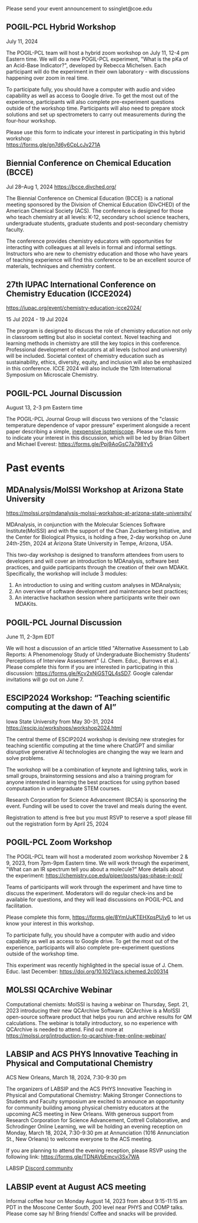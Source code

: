 #+export_file_name: events.md
#+options: broken-links:t
# (ss-toggle-markdown-export-on-save)
# date-added:

#+begin_export md
---
title: "Events for Physical Chemistry Educators"
---
#+end_export
Please send your event announcement to ssinglet@coe.edu

** POGIL-PCL Hybrid Workshop
July 11, 2024
#+html: <img src="pogil-pcl.png" width="30%" align="right" style="padding-left: 10px;"/>
The POGIL-PCL team will host a hybrid zoom workshop on July 11, 12-4 pm Eastern time. We will do a new POGIL-PCL experiment, "What is the pKa of an Acid-Base Indicator?", developed by Rebecca Michelsen. Each participant will do the experiment in their own laboratory - with discussions happening over zoom in real time.

To participate fully, you should have a computer with audio and video capability as well as access to Google drive. To get the most out of the experience, participants will also complete pre-experiment questions outside of the workshop time. Participants will also need to prepare stock solutions and set up spectrometers to carry out measurements during the four-hour workshop.

Please use this form to indicate your interest in participating in this hybrid workshop:\\
[[https://forms.gle/gn7d6y6CpLcJv271A][https://forms.gle/gn7d6y6CpLcJv271A]]
** Biennial Conference on Chemical Education (BCCE)
Jul 28–Aug 1, 2024  [[https://bcce.divched.org/]]

#+html: <img src="https://bcce.divched.org/sites/bcce/files/styles/max_1300x1300/public/2022-07/BCCEhero.jpg" width="70%"/>

The Biennial Conference on Chemical Education (BCCE) is a national meeting sponsored by the Division of Chemical Education (DivCHED) of the American Chemical Society (ACS). The conference is designed for those who teach chemistry at all levels: K-12, secondary school science teachers, undergraduate students, graduate students and post-secondary chemistry faculty.

The conference provides chemistry educators with opportunities for interacting with colleagues at all levels in formal and informal settings. Instructors who are new to chemistry education and those who have years of teaching experience will find this conference to be an excellent source of materials, techniques and chemistry content.

** 27th IUPAC International Conference on Chemistry Education (ICCE2024)

#+html: <img src="https://iupac.org/wp-content/themes/iupac/dist/images/logo.png" width="30%" align="right" style="padding-left: 10px;"/>

[[https://iupac.org/event/chemistry-education-icce2024/][https://iupac.org/event/chemistry-education-icce2024/]]

15 Jul 2024 - 19 Jul 2024

The program is designed to discuss the role of chemistry education not only in classroom setting but also in societal context. Novel teaching and learning methods in chemistry are still the key topics in this conference. Professional development of educators at all levels (school and university) will be included. Societal context of chemistry education such as sustainability, ethics, diversity, equity, and inclusion will also be emphasized in this conference. ICCE 2024 will also include the 12th International Symposium on Microscale Chemistry.
** POGIL-PCL Journal Discussion
August 13, 2-3 pm Eastern time
#+html: <img src="pogil-pcl.png" width="30%" align="right" style="padding-left: 10px;"/>

The POGIL-PCL Journal Group will discuss two versions of the "classic temperature dependence of vapor pressure" experiment alongside a recent paper describing a simple, [[https://pubs.acs.org/doi/10.1021/acs.jchemed.3c01138][inexpensive isoteniscope]]. Please use this form to indicate your interest in this discussion, which will be led by Brian Gilbert and Michael Everest: [[https://forms.gle/Ppj9AoGsC7a798Yy5][https://forms.gle/Ppj9AoGsC7a798Yy5]]

* Past events 
** MDAnalysis/MolSSI Workshop at Arizona State University
[[https://molssi.org/mdanalysis-molssi-workshop-at-arizona-state-university/][https://molssi.org/mdanalysis-molssi-workshop-at-arizona-state-university/]]

#+html: <img src="http://education.molssi.org/python-package-best-practices/_static/molssi_main_logo.png" width="20%" align="left" style="padding-right: 10px;"/>
MDAnalysis, in conjunction with the Molecular Sciences Software Institute(MolSSI) and
with the support of the Chan Zuckerberg Initiative, and the Center for Biological Physics, is holding a free, 2-day workshop on June 24th-25th, 2024 at Arizona State University in Tempe, Arizona, USA.

This two-day workshop is designed to transform attendees from users to developers and will cover an introduction to MDAnalysis, software best practices, and guide participants through the creation of their own MDAKit. Specifically, the workshop will include 3 modules:
1. An introduction to using and writing custom analyses in MDAnalysis;
2. An overview of software development and maintenance best practices;
3. An interactive hackathon session where participants write their own MDAKits.

** POGIL-PCL Journal Discussion
June 11, 2-3pm EDT

We will host a discussion of an article titled "Alternative Assessment to Lab Reports: A Phenomenology Study of Undergraduate Biochemistry Students’ Perceptions of Interview Assessment" (J. Chem. Educ., Burrows et al.). Please complete this form if you are interested in participating in this discussion: https://forms.gle/Kcv2xNjGSTQL4sSD7. Google calendar invitations will go out on June 7. 

** ESCIP2024 Workshop: “Teaching scientific computing at the dawn of AI”
Iowa State University from May 30-31, 2024
https://escip.io/workshops/workshop2024.html

#+html: <img src="https://escip.io/_static/logo.png" width="15%" align="right" style="padding: 10px 0px 0px 10px;"/>

The central theme of ESCIP2024 workshop is devising new strategies for teaching scientific computing at the time where ChatGPT and similiar disruptive generative AI technologies are changing the way we learn and solve problems.

The workshop will be a combination of keynote and lightning talks, work in small groups, brainstorming sessions and also a training program for anyone interested in learning the best practices for using python based computaation in undergraduate STEM courses.

Research Corporation for Science Advancement (RCSA) is sponsoring the event. Funding will be used to cover the travel and meals during the event.

Registration to attend is free but you must RSVP to reserve a spot! please fill out the registration form by April 25, 2024

** POGIL-PCL Zoom Workshop
The POGIL-PCL team will host a moderated zoom workshop November 2 & 9, 2023, from 7pm-9pm Eastern time. We will work through the experiment, "What can an IR spectrum tell you about a molecule?" More details about the experiment: https://chemistry.coe.edu/piper/posts/gas-phase-ir-pcl/

Teams of participants will work through the experiment and have time to discuss the experiment. Moderators will do regular check-ins and be available for questions, and they will lead discussions on POGIL-PCL and facilitation.

Please complete this form, https://forms.gle/8YmUuKTEHXpsPUjy6 to let us know your interest in this workshop.

To participate fully, you should have a computer with audio and video capability as well as access to Google drive. To get the most out of the experience, participants will also complete pre-experiment questions outside of the workshop time.

This experiment was recently highlighted in the special issue of J. Chem. Educ. last December: https://doi.org/10.1021/acs.jchemed.2c00314

** MOLSSI QCArchive Webinar
Computational chemists: MolSSI is having a webinar on Thursday, Sept. 21, 2023 introducing their new QCArchive Software.  QCArchive is a MolSSI open-source software product that helps you run and archive results for QM calculations.  The webinar is totally introductory, so no experience with QCArchive is needed to attend.  Find out more at https://molssi.org/introduction-to-qcarchive-free-online-webinar/

** LABSIP and ACS PHYS Innovative Teaching in Physical and Computational Chemistry
ACS New Orleans, March 18, 2024, 7:30-9:30 pm

The organizers of LABSIP and the ACS PHYS Innovative Teaching in Physical and Computational Chemistry: Making Stronger Connections to Students and Faculty symposium are excited to announce an opportunity for community building among physical chemistry educators at the upcoming ACS meeting in New Orleans. With generous support from Research Corporation for Science Advancement, Cottrell Collaborative, and Schrodinger Online Learning, we will be holding an evening reception on Monday, March 18, 2024, 7:30-9:30 pm at Annunciation (1016 Annunciation St., New Orleans) to welcome everyone to the ACS meeting.

If you are planning to attend the evening reception, please RSVP using the following link: https://forms.gle/TDNAVbEmcvi3Sx7WA

LABSIP [[https://discord.gg/RqVcn6meja][Discord community]]

** LABSIP event at August ACS meeting
Informal coffee hour on Monday August 14, 2023 from about 9:15-11:15 am PDT in the Moscone Center South, 200 level near PHYS and COMP talks.  Please come say hi!  Bring friends! Coffee and snacks will be provided.
* Local variables :noexport:
# Local Variables:
# eval: (ss-markdown-export-on-save)
# End:
